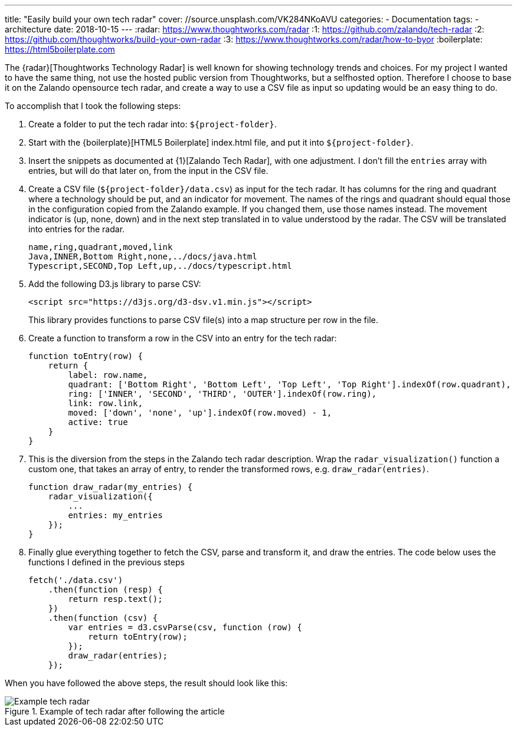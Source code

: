 ---
title: "Easily build your own tech radar"
cover: //source.unsplash.com/VK284NKoAVU
categories:
  - Documentation
tags:
  - architecture
date: 2018-10-15
---
:radar: https://www.thoughtworks.com/radar
:1: https://github.com/zalando/tech-radar
:2: https://github.com/thoughtworks/build-your-own-radar
:3: https://www.thoughtworks.com/radar/how-to-byor
:boilerplate: https://html5boilerplate.com

The {radar}[Thoughtworks Technology Radar] is well known for showing technology trends and choices.
For my project I wanted to have the same thing, not use the hosted public version from Thoughtworks, but a selfhosted option.
Therefore I choose to base it on the Zalando opensource tech radar, and create a way to use a CSV file as input so updating would be an easy thing to do.

++++
<!-- more -->
++++

To accomplish that I took the following steps:

. Create a folder to put the tech radar into: `${project-folder}`.
. Start with the {boilerplate}[HTML5 Boilerplate] index.html file, and put it into `${project-folder}`.
. Insert the snippets as documented at {1}[Zalando Tech Radar], with one adjustment.
  I don't fill the `entries` array with entries, but will do that later on, from the input in the CSV file.
. Create a CSV file (`${project-folder}/data.csv`) as input for the tech radar.
  It has columns for the ring and quadrant where a technology should be put, and an indicator for movement.
  The names of the rings and quadrant should equal those in the configuration copied from the Zalando example.
  If you changed them, use those names instead.
  The movement indicator is (up, none, down) and in the next step translated in to value understood by the radar.
  The CSV will be translated into entries for the radar.
+
[source,csv]
----
name,ring,quadrant,moved,link
Java,INNER,Bottom Right,none,../docs/java.html
Typescript,SECOND,Top Left,up,../docs/typescript.html
----
. Add the following D3.js library to parse CSV:
+
[source,html]
----
<script src="https://d3js.org/d3-dsv.v1.min.js"></script>
----
+
This library provides functions to parse CSV file(s) into a map structure per row in the file.
. Create a function to transform a row in the CSV into an entry for the tech radar:
+
[source,javascript]
----
function toEntry(row) {
    return {
        label: row.name,
        quadrant: ['Bottom Right', 'Bottom Left', 'Top Left', 'Top Right'].indexOf(row.quadrant),
        ring: ['INNER', 'SECOND', 'THIRD', 'OUTER'].indexOf(row.ring),
        link: row.link,
        moved: ['down', 'none', 'up'].indexOf(row.moved) - 1,
        active: true
    }
}
----
. This is the diversion from the steps in the Zalando tech radar description.
  Wrap the `radar_visualization()` function a custom one, that takes an array of entry, to render the transformed rows, e.g. `draw_radar(entries)`.
+
[source,javascript]
----
function draw_radar(my_entries) {
    radar_visualization({
        ...
        entries: my_entries
    });
}
----
. Finally glue everything together to fetch the CSV, parse and transform it, and draw the entries.
  The code below uses the functions I defined in the previous steps
+
[source,javascript]
----
fetch('./data.csv')
    .then(function (resp) {
        return resp.text();
    })
    .then(function (csv) {
        var entries = d3.csvParse(csv, function (row) {
            return toEntry(row);
        });
        draw_radar(entries);
    });
----

When you have followed the above steps, the result should look like this:

.Example of tech radar after following the article
image::/images/tech-radar-example.png[Example tech radar]
